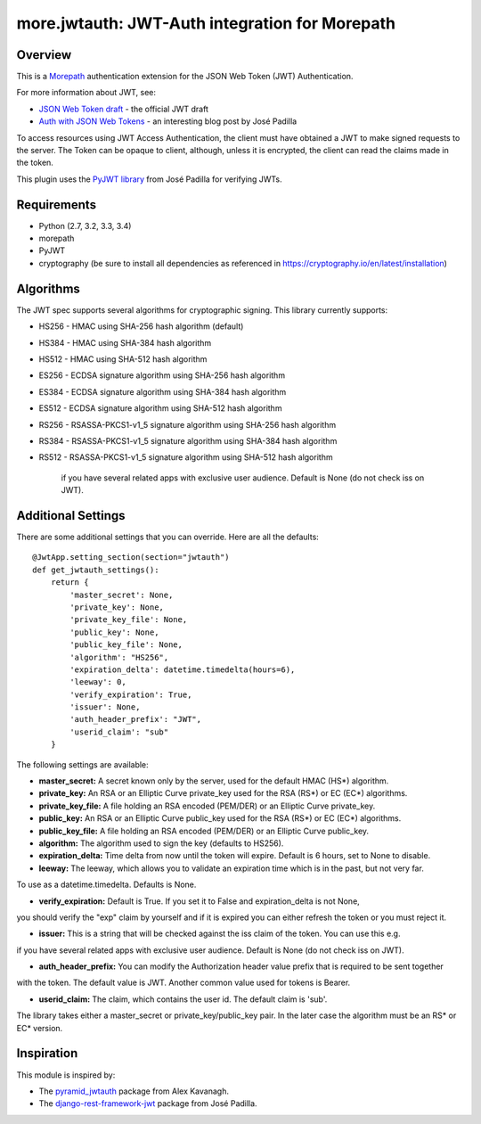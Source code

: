 more.jwtauth: JWT-Auth integration for Morepath
===============================================


Overview
--------

This is a Morepath_ authentication extension for the JSON Web Token (JWT) Authentication.

For more information about JWT, see:

-  `JSON Web Token draft`_ - the official JWT draft
-  `Auth with JSON Web Tokens`_ - an interesting blog post by José Padilla

To access resources using JWT Access Authentication, the client must have obtained a JWT to make signed requests to the server.
The Token can be opaque to client, although, unless it is encrypted, the client can read the claims made in the token.

This plugin uses the `PyJWT library`_ from José Padilla for verifying JWTs.


Requirements
------------

-  Python (2.7, 3.2, 3.3, 3.4)
-  morepath
-  PyJWT
-  cryptography (be sure to install all dependencies as referenced in https://cryptography.io/en/latest/installation)


Algorithms
----------

The JWT spec supports several algorithms for cryptographic signing. This library
currently supports:

* HS256 - HMAC using SHA-256 hash algorithm (default)
* HS384 - HMAC using SHA-384 hash algorithm
* HS512 - HMAC using SHA-512 hash algorithm
* ES256 - ECDSA signature algorithm using SHA-256 hash algorithm
* ES384 - ECDSA signature algorithm using SHA-384 hash algorithm
* ES512 - ECDSA signature algorithm using SHA-512 hash algorithm
* RS256 - RSASSA-PKCS1-v1_5 signature algorithm using SHA-256 hash algorithm
* RS384 - RSASSA-PKCS1-v1_5 signature algorithm using SHA-384 hash algorithm
* RS512 - RSASSA-PKCS1-v1_5 signature algorithm using SHA-512 hash algorithm

          if you have several related apps with exclusive user audience.
          Default is None (do not check iss on JWT).

Additional Settings
-------------------

There are some additional settings that you can override. Here are all the defaults::

    @JwtApp.setting_section(section="jwtauth")
    def get_jwtauth_settings():
        return {
            'master_secret': None,
            'private_key': None,
            'private_key_file': None,
            'public_key': None,
            'public_key_file': None,
            'algorithm': "HS256",
            'expiration_delta': datetime.timedelta(hours=6),
            'leeway': 0,
            'verify_expiration': True,
            'issuer': None,
            'auth_header_prefix': "JWT",
            'userid_claim': "sub"
        }

The following settings are available:

-  **master_secret:**  A secret known only by the server, used for the default HMAC (HS*) algorithm.

-  **private_key:**  An RSA or an Elliptic Curve private_key used for the RSA (RS*) or EC (EC*) algorithms.

-  **private_key_file:** A file holding an RSA encoded (PEM/DER) or an Elliptic Curve private_key.

-  **public_key:**  An RSA or an Elliptic Curve public_key used for the RSA (RS*) or EC (EC*) algorithms.

-  **public_key_file:** A file holding an RSA encoded (PEM/DER) or an Elliptic Curve public_key.

-  **algorithm:**  The algorithm used to sign the key (defaults to HS256).

-  **expiration_delta:** Time delta from now until the token will expire. Default is 6 hours, set to None to disable.

-  **leeway:**  The leeway, which allows you to validate an expiration time which is in the past, but not very far.
To use as a datetime.timedelta. Defaults is None.

-  **verify_expiration:** Default is True. If you set it to False and expiration_delta is not None,
you should verify the "exp" claim by yourself and if it is expired you can either refresh the token
or you must reject it.

-  **issuer:** This is a string that will be checked against the iss claim of the token. You can use this e.g.
if you have several related apps with exclusive user audience.
Default is None (do not check iss on JWT).

-  **auth_header_prefix:** You can modify the Authorization header value prefix that is required to be sent together
with the token. The default value is JWT. Another common value used for tokens is Bearer.

-  **userid_claim:** The claim, which contains the user id. The default claim is 'sub'.

The library takes either a master_secret or private_key/public_key pair.
In the later case the algorithm must be an RS* or EC* version.


Inspiration
-----------

This module is inspired by:

-  The `pyramid_jwtauth`_ package from Alex Kavanagh.
-  The `django-rest-framework-jwt`_ package from José Padilla.


.. _Morepath: http://morepath.readthedocs.org
.. _JSON Web Token draft: http://self-issued.info/docs/draft-ietf-oauth-json-web-token.html
.. _Auth with JSON Web Tokens: http://jpadilla.com/post/73791304724/auth-with-json-web-tokens
.. _PyJWT library: http://github.com/progrium/pyjwt
.. _pyramid_jwtauth: https://github.com/ajkavanagh/pyramid_jwtauth
.. _django-rest-framework-jwt: https://github.com/GetBlimp/django-rest-framework-jwt

